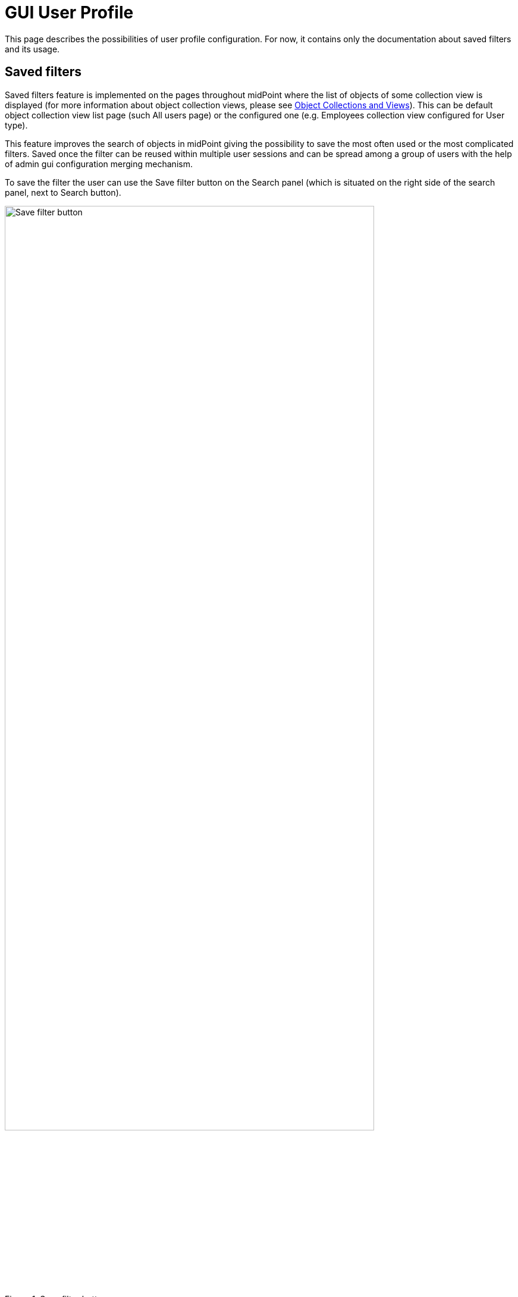 = GUI User Profile
:page-upkeep-status: orange
:page-toc: top


This page describes the possibilities of user profile configuration. For now, it contains only the documentation about saved filters and its usage.

== Saved filters

Saved filters feature is implemented on the pages throughout midPoint where the list of objects of some collection view is displayed (for more information about object collection views, please see xref:/midpoint/reference/admin-gui/collections-views/[Object Collections and Views]).
This can be default object collection view list page (such All users page) or the configured one (e.g. Employees collection view configured for User type).

This feature improves the search of objects in midPoint giving the possibility to save the most often used or the most complicated filters.
Saved once the filter can be reused within multiple user sessions and can be spread among a group of users with the help of admin gui configuration merging mechanism.

To save the filter the user can use the Save filter button on the Search panel (which is situated on the right side of the search panel, next to Search button).

.Save filter button
image::save-button.png[Save filter button, width=85%]

After the user clicks Save filter button, Save filter popup is displayed where the user should specify the name of the filter and confirm the saving.
The saved filter appears in the drop-down list.
To apply the filter, just select it from the list.
To delete the filter, click the delete icon next to the filter name in dropdown filter list.

.Saved filters list
image::saved-filters-list.png[Saved filters list, width=85%]

*_Limitations_*

Save filter functionality is supported on the object list pages which can be reached from the left-side menu (e.g. All users, All roles, etc. and other configured collection views for objects in midPoint).
It is not available if the list of objects is a part of non-list page (e.g. list within user details page).
It is also not supported for some special object types (e.g. certification campaigns, work items).

